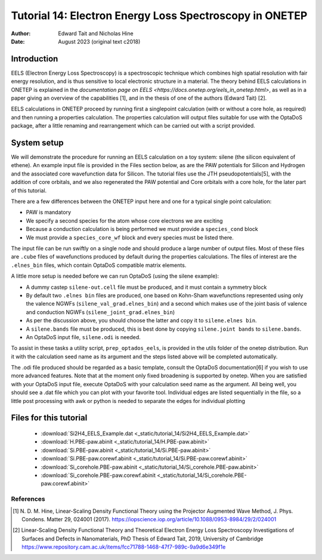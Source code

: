 ========================================================
Tutorial 14: Electron Energy Loss Spectroscopy in ONETEP
========================================================

:Author: Edward Tait and Nicholas Hine
:Date:   August 2023 (original text c2018)

.. role:: raw-latex(raw)
   :format: latex
..

Introduction
============

EELS (Electron Energy Loss Spectroscopy) is a spectroscopic technique which 
combines high spatial resolution with fair energy resolution, and is thus
sensitive to local electronic structure in a material. The theory behind
EELS calculations in ONETEP is explained in the 
`documentation page on EELS <https://docs.onetep.org/eels_in_onetep.html>`,
as well as in a paper giving an overview of the capabilities [1], and in the
thesis of one of the authors (Edward Tait) [2]. 

EELS calculations in ONETEP proceed by running first a singlepoint calculation
(with or without a core hole, as required) and then running a properties
calculation. The properties calculation will output files suitable for use
with the OptaDoS package, after a little renaming and rearrangement which can
be carried out with a script provided. 

System setup
============

We will demonstrate the procedure for running an EELS calculation
on a toy system: silene (the silicon equivalent of ethene). An example input
file is provided in the Files section below, as are the PAW potentials for
Silicon and Hydrogen and the associated core wavefunction data for Silicon. 
The tutorial files use the JTH pseudopotentials[5], with the addition
of core orbitals, and we also regenerated the PAW potential and Core
orbitals with a core hole, for the later part of this tutorial.

There are a few differences between the ONETEP input here and one for a
typical single point calculation:

- PAW is mandatory
- We specify a second species for the atom whose core electrons we are exciting
- Because a conduction calculation is being performed we must provide a ``species_cond`` block
- We must provide a ``species_core_wf`` block and every species must be listed there.

The input file can be run swiftly on a single node and should produce a
large number of output files. Most of these files are ``.cube`` files of wavefunctions
produced by default during the properties calculations. The files of interest
are the ``.elnes_bin`` files, which contain OptaDoS compatible matrix elements.

A little more setup is needed before we can run OptaDoS (using the silene
example):

- A dummy castep ``silene-out.cell`` file must be produced, and it must contain a symmetry block
- By default two ``.elnes bin`` files are produced, one based on Kohn-Sham wavefunctions represented using only the valence NGWFs (``silene_val_grad.elnes_bin``) and a second which makes use of the joint basis of valence and conduction NGWFs (``silene_joint_grad.elnes_bin``)
- As per the discussion above, you should choose the latter and copy it to ``silene.elnes bin``.
- A ``silene.bands`` file must be produced, this is best done by copying ``silene.joint bands`` to ``silene.bands``.
- An OptaDoS input file, ``silene.odi`` is needed.

To assist in these tasks a utility script, ``prep_optados_eels``, is provided in the
utils folder of the onetep distribution. Run it with the calculation seed name
as its argument and the steps listed above will be completed automatically.

The .odi file produced should be regarded as a basic template, consult the
OptaDoS documentation[6] if you wish to use more advanced features. Note
that at the moment only fixed broadening is supported by onetep.
When you are satisfied with your OptaDoS input file, execute OptaDoS
with your calculation seed name as the argument. All being well, you should
see a .dat file which you can plot with your favorite tool. Individual edges are
listed sequentially in the file, so a little post processing with awk or python is
needed to separate the edges for individual plotting


Files for this tutorial
=======================

 - :download:`Si2H4_EELS_Example.dat <_static/tutorial_14/Si2H4_EELS_Example.dat>`
 - :download:`H.PBE-paw.abinit <_static/tutorial_14/H.PBE-paw.abinit>`
 - :download:`Si.PBE-paw.abinit <_static/tutorial_14/Si.PBE-paw.abinit>`
 - :download:`Si.PBE-paw.corewf.abinit <_static/tutorial_14/Si.PBE-paw.corewf.abinit>`
 - :download:`Si_corehole.PBE-paw.abinit <_static/tutorial_14/Si_corehole.PBE-paw.abinit>`
 - :download:`Si_corehole.PBE-paw.corewf.abinit <_static/tutorial_14/Si_corehole.PBE-paw.corewf.abinit>`


References
----------

.. [1] N. D. M. Hine, Linear-Scaling Density Functional Theory using the Projector
  Augmented Wave Method, J. Phys. Condens. Matter 29, 024001 (2017).
  https://iopscience.iop.org/article/10.1088/0953-8984/29/2/024001
.. [2] Linear-Scaling Density Functional Theory and Theoretical Electron Energy
  Loss Spectroscopy Investigations of Surfaces and Defects in Nanomaterials,
  PhD Thesis of Edward Tait, 2019, University of Cambridge
  https://www.repository.cam.ac.uk/items/fcc71788-1468-47f7-989c-9a9d6e349f1e
